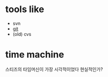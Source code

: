 * tools like

- svn
- [[file:git.org][git]]
- (old) cvs

* time machine

스티즈의 타임머신이 가장 시각적이었다
현실적인가? 
